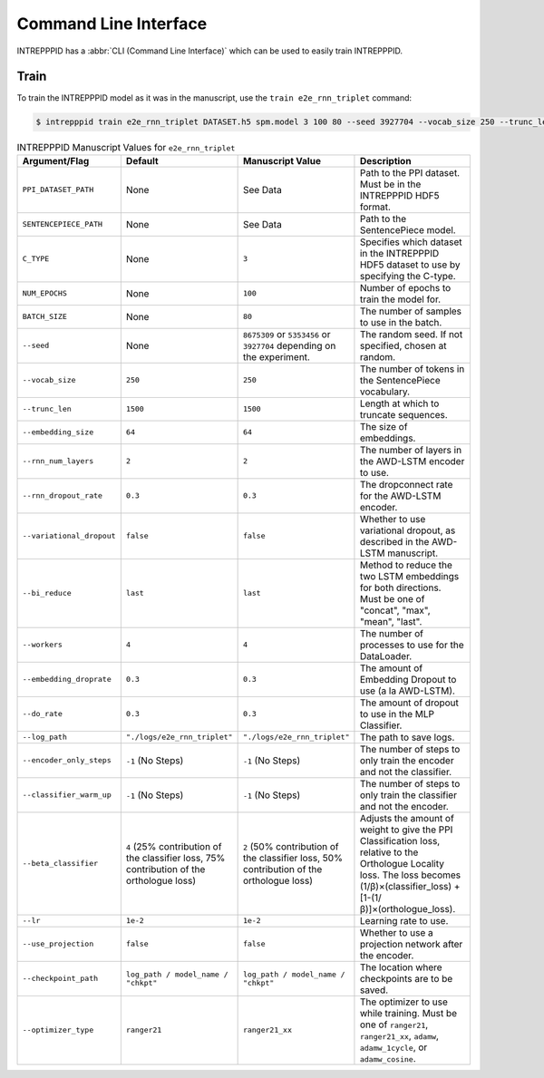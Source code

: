 Command Line Interface
======================

INTREPPPID has a :abbr:`CLI (Command Line Interface)` which can be used to easily train INTREPPPID.

Train
-----

To train the INTREPPPID model as it was in the manuscript, use the ``train e2e_rnn_triplet`` command:

.. code:: bash

    $ intrepppid train e2e_rnn_triplet DATASET.h5 spm.model 3 100 80 --seed 3927704 --vocab_size 250 --trunc_len 1500 --embedding_size 64 --rnn_num_layers 2 --rnn_dropout_rate 0.3 --variational_dropout false --bi_reduce last --workers 4 --embedding_droprate 0.3 --do_rate 0.3 --log_path logs/e2e_rnn_triplet --beta_classifier 2 --use_projection false --optimizer_type ranger21_xx --lr 1e-2

.. list-table:: INTREPPPID Manuscript Values for ``e2e_rnn_triplet``
   :widths: 25 25 25 50
   :header-rows: 1

   * - Argument/Flag
     - Default
     - Manuscript Value
     - Description
   * - ``PPI_DATASET_PATH``
     - None
     - See Data
     - Path to the PPI dataset. Must be in the INTREPPPID HDF5 format.
   * - ``SENTENCEPIECE_PATH``
     - None
     - See Data
     - Path to the SentencePiece model.
   * - ``C_TYPE``
     - None
     - ``3``
     - Specifies which dataset in the INTREPPPID HDF5 dataset to use by specifying the C-type.
   * - ``NUM_EPOCHS``
     - None
     - ``100``
     - Number of epochs to train the model for.
   * - ``BATCH_SIZE``
     - None
     - ``80``
     - The number of samples to use in the batch.
   * - ``--seed``
     - None
     - ``8675309`` or ``5353456`` or ``3927704`` depending on the experiment.
     - The random seed. If not specified, chosen at random.
   * - ``--vocab_size``
     - ``250``
     - ``250``
     - The number of tokens in the SentencePiece vocabulary.
   * - ``--trunc_len``
     - ``1500``
     - ``1500``
     - Length at which to truncate sequences.
   * - ``--embedding_size``
     - ``64``
     - ``64``
     - The size of embeddings.
   * - ``--rnn_num_layers``
     - ``2``
     - ``2``
     - The number of layers in the AWD-LSTM encoder to use.
   * - ``--rnn_dropout_rate``
     - ``0.3``
     - ``0.3``
     - The dropconnect rate for the AWD-LSTM encoder.
   * - ``--variational_dropout``
     - ``false``
     - ``false``
     - Whether to use variational dropout, as described in the AWD-LSTM manuscript.
   * - ``--bi_reduce``
     - ``last``
     - ``last``
     - Method to reduce the two LSTM embeddings for both directions. Must be one of "concat", "max", "mean", "last".
   * - ``--workers``
     - ``4``
     - ``4``
     - The number of processes to use for the DataLoader.
   * - ``--embedding_droprate``
     - ``0.3``
     - ``0.3``
     - The amount of Embedding Dropout to use (a la AWD-LSTM).
   * - ``--do_rate``
     - ``0.3``
     - ``0.3``
     - The amount of dropout to use in the MLP Classifier.
   * - ``--log_path``
     - ``"./logs/e2e_rnn_triplet"``
     - ``"./logs/e2e_rnn_triplet"``
     - The path to save logs.
   * - ``--encoder_only_steps``
     - ``-1`` (No Steps)
     - ``-1`` (No Steps)
     - The number of steps to only train the encoder and not the classifier.
   * - ``--classifier_warm_up``
     - ``-1`` (No Steps)
     - ``-1`` (No Steps)
     - The number of steps to only train the classifier and not the encoder.
   * - ``--beta_classifier``
     - ``4`` (25% contribution of the classifier loss, 75% contribution of the orthologue loss)
     - ``2`` (50% contribution of the classifier loss, 50% contribution of the orthologue loss)
     - Adjusts the amount of weight to give the PPI Classification loss, relative to the Orthologue Locality loss. The loss becomes (1/β)×(classifier_loss) + [1-(1/β)]×(orthologue_loss).
   * - ``--lr``
     - ``1e-2``
     - ``1e-2``
     - Learning rate to use.
   * - ``--use_projection``
     - ``false``
     - ``false``
     - Whether to use a projection network after the encoder.
   * - ``--checkpoint_path``
     - ``log_path / model_name / "chkpt"``
     - ``log_path / model_name / "chkpt"``
     - The location where checkpoints are to be saved.
   * - ``--optimizer_type``
     - ``ranger21``
     - ``ranger21_xx``
     - The optimizer to use while training. Must be one of ``ranger21``, ``ranger21_xx``, ``adamw``, ``adamw_1cycle``, or ``adamw_cosine``.